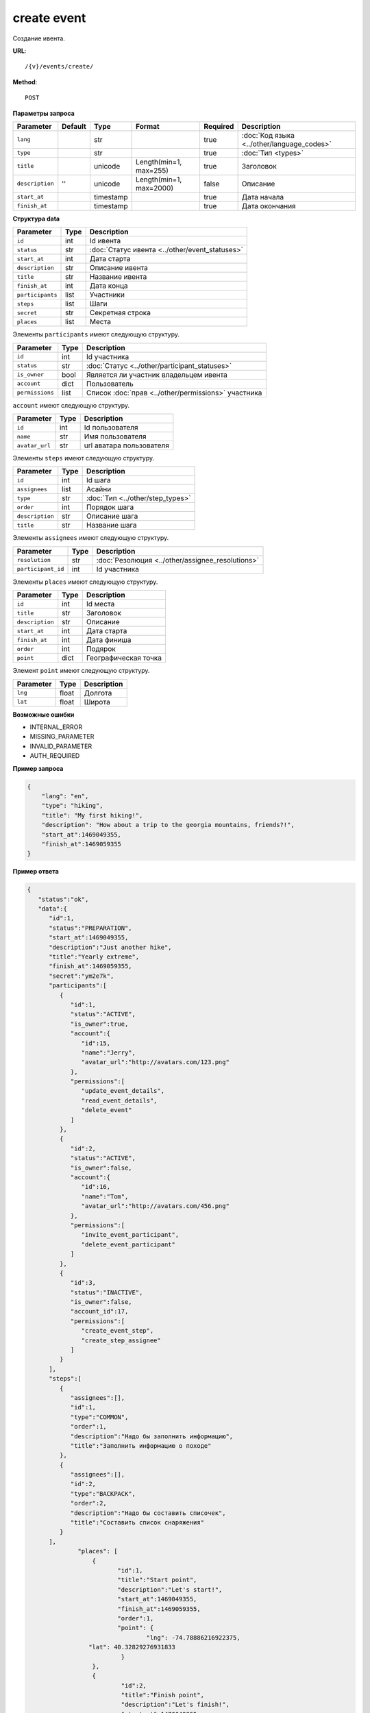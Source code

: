 create event
============

Создание ивента.

**URL**::

    /{v}/events/create/

**Method**::

    POST

**Параметры запроса**

===============  =======  =========  =======================  ========  ==========================================
Parameter        Default  Type       Format                   Required  Description
===============  =======  =========  =======================  ========  ==========================================
``lang``                  str                                 true      :doc:`Код языка <../other/language_codes>`
``type``                  str                                 true      :doc:`Тип <types>`
``title``                 unicode    Length(min=1, max=255)   true      Заголовок
``description``  ''       unicode    Length(min=1, max=2000)  false     Описание
``start_at``              timestamp                           true      Дата начала
``finish_at``             timestamp                           true      Дата окончания
===============  =======  =========  =======================  ========  ==========================================

**Структура data**

======================  ====  ==============================================
Parameter               Type  Description
======================  ====  ==============================================
``id``                  int   Id ивента
``status``              str   :doc:`Статус ивента <../other/event_statuses>`
``start_at``            int   Дата старта
``description``         str   Описание ивента
``title``               str   Название ивента
``finish_at``           int   Дата конца
``participants``        list  Участники
``steps``               list  Шаги
``secret``              str   Секретная строка
``places``              list  Места
======================  ====  ==============================================

Элементы ``participants`` имеют следующую структуру.

===============  ====  =======================================================
Parameter        Type  Description
===============  ====  =======================================================
``id``           int   Id участника
``status``       str   :doc:`Статус <../other/participant_statuses>`
``is_owner``     bool  Является ли участник владельцем ивента
``account``      dict  Пользователь
``permissions``  list  Список :doc:`прав <../other/permissions>` участника
===============  ====  =======================================================


``account`` имеют следующую структуру.

==============  ====  ========================
Parameter       Type  Description
==============  ====  ========================
``id``          int   Id пользователя
``name``        str   Имя пользователя
``avatar_url``  str   url аватара пользователя
==============  ====  ========================

Элементы ``steps`` имеют следующую структуру.

===============  ====  ================================
Parameter        Type  Description
===============  ====  ================================
``id``           int   Id шага
``assignees``    list  Асайни
``type``         str   :doc:`Тип <../other/step_types>`
``order``        int   Порядок шага
``description``  str   Описание шага
``title``        str   Название шага
===============  ====  ================================

Элементы ``assignees`` имеют следующую структуру.

==================  ====  ================================================
Parameter           Type  Description
==================  ====  ================================================
``resolution``      str   :doc:`Резолюция <../other/assignee_resolutions>`
``participant_id``  int   Id участника
==================  ====  ================================================

Элементы ``places`` имеют следующую структуру.

===============  ====  ================================
Parameter        Type  Description
===============  ====  ================================
``id``           int   Id места
``title``        str   Заголовок
``description``  str   Описание
``start_at``     int   Дата старта
``finish_at``    int   Дата финиша
``order``        int   Подярок
``point``        dict  Географическая точка
===============  ====  ================================

Элемент ``point`` имеют следующую структуру.

===============  =====  ================================
Parameter        Type   Description
===============  =====  ================================
``lng``          float  Долгота
``lat``        	 float  Широта
===============  =====  ================================

**Возможные ошибки**

* INTERNAL_ERROR
* MISSING_PARAMETER
* INVALID_PARAMETER
* AUTH_REQUIRED

**Пример запроса**

.. code-block:: javascript

    {
        "lang": "en",
        "type": "hiking",
        "title": "My first hiking!",
        "description": "How about a trip to the georgia mountains, friends?!",
        "start_at":1469049355,
        "finish_at":1469059355
    }

**Пример ответа**

.. code-block:: javascript

    {
       "status":"ok",
       "data":{
          "id":1,
          "status":"PREPARATION",
          "start_at":1469049355,
          "description":"Just another hike",
          "title":"Yearly extreme",
          "finish_at":1469059355,
          "secret":"ym2e7k",
          "participants":[
             {
                "id":1,
                "status":"ACTIVE",
                "is_owner":true,
                "account":{
                   "id":15,
                   "name":"Jerry",
                   "avatar_url":"http://avatars.com/123.png"
                },
                "permissions":[
                   "update_event_details",
                   "read_event_details",
                   "delete_event"
                ]
             },
             {
                "id":2,
                "status":"ACTIVE",
                "is_owner":false,
                "account":{
                   "id":16,
                   "name":"Tom",
                   "avatar_url":"http://avatars.com/456.png"
                },
                "permissions":[
                   "invite_event_participant",
                   "delete_event_participant"
                ]
             },
             {
                "id":3,
                "status":"INACTIVE",
                "is_owner":false,
                "account_id":17,
                "permissions":[
                   "create_event_step",
                   "create_step_assignee"
                ]
             }
          ],
          "steps":[
             {
                "assignees":[],
                "id":1,
                "type":"COMMON",
                "order":1,
                "description":"Надо бы заполнить информацию",
                "title":"Заполнить информацию о походе"
             },
             {
                "assignees":[],
                "id":2,
                "type":"BACKPACK",
                "order":2,
                "description":"Надо бы составить списочек",
                "title":"Составить список снаряжения"
             }
          ],
		  "places": [
		      {
		  	     "id":1,
		  	     "title":"Start point",
		  	     "description":"Let's start!",
		  	     "start_at":1469049355,
		  	     "finish_at":1469059355,
		  	     "order":1,
		  	     "point": {
				     "lng": -74.78886216922375,
                     "lat": 40.32829276931833
		  	      }
		      },
		      {
		  	      "id":2,
		  	      "title":"Finish point",
		  	      "description":"Let's finish!",
		  	      "start_at":1470049355,
		  	      "finish_at":1470049355,
		  	      "order":2,
		  	      "point": {
					  "lng": -75.78886216922375,
					  "lat": 41.32829276931833
		  	      }
		      }
		  ]
		}
    }